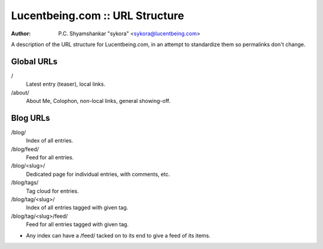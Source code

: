 ##################################
 Lucentbeing.com :: URL Structure
##################################

:author: P.C. Shyamshankar "sykora" <sykora@lucentbeing.com>

A description of the URL structure for Lucentbeing.com, in an attempt to
standardize them so permalinks don't change.

Global URLs
===========

/
    Latest entry (teaser), local links.
/about/
    About Me, Colophon, non-local links, general showing-off.

Blog URLs
=========

/blog/
    Index of all entries.
/blog/feed/
    Feed for all entries.
/blog/<slug>/
    Dedicated page for individual entries, with comments, etc.
/blog/tags/
    Tag cloud for entries.
/blog/tag/<slug>/
    Index of all entries tagged with given tag.
/blog/tag/<slug>/feed/
    Feed for all entries tagged with given tag.

- Any index can have a /feed/ tacked on to its end to give a feed of its items.

